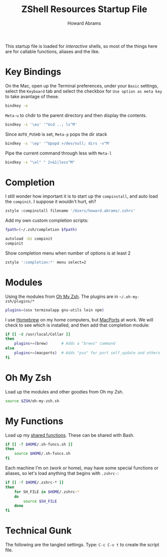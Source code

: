 #+TITLE:     ZShell Resources Startup File
#+AUTHOR:    Howard Abrams
#+EMAIL:     howard.abrams@gmail.com

This startup file is loaded for /interactive/ shells, so most of the
things here are for callable functions, aliases and the like.

* Key Bindings

  On the Mac, open up the Terminal preferences, under your =Basic=
  settings, select the =Keyboard= tab and select the checkbox for
  =Use option as meta key= to take avantage of these.

#+BEGIN_SRC sh
  bindkey -e
#+END_SRC

  =Meta-u= to chdir to the parent directory and then display the contents.

#+BEGIN_SRC sh
  bindkey -s '\eu' '^Ucd ..; ls^M'
#+END_SRC

  Since =AUTO_PUSHD= is set, =Meta-p= pops the dir stack

#+BEGIN_SRC sh
  bindkey -s '\ep' '^Upopd >/dev/null; dirs -v^M'
#+END_SRC

  Pipe the current command through less with =Meta-l=

#+BEGIN_SRC sh
  bindkey -s "\el" " 2>&1|less^M"
#+END_SRC

* Completion

  I still wonder how important it is to start up the =compinstall=,
  and auto load the =compinit=. I suppose it wouldn't hurt, eh?

#+BEGIN_SRC sh
  zstyle :compinstall filename '/Users/howard.abrams/.zshrc'
#+END_SRC

  Add my own custom completion scripts:

#+BEGIN_SRC sh
  fpath=(~/.zsh/completion $fpath) 
  
  autoload -Uz compinit
  compinit
#+END_SRC

  Show completion menu when number of options is at least 2

#+BEGIN_SRC sh
  zstyle ':completion:*' menu select=2
#+END_SRC

* Modules

  Using the modules from [[https://github.com/robbyrussell/oh-my-zsh][Oh My Zsh]]. 
  The plugins are in =~/.oh-my-zsh/plugins/*=

#+BEGIN_SRC sh
  plugins=(osx terminalapp gnu-utils lein npm)
#+END_SRC

  I use [[http://mxcl.github.com/homebrew/][Homebrew]] on my home computers, but [[http://www.macports.org][MacPorts]] at work.
  We will check to see which is installed, and then add that
  completion module:

#+BEGIN_SRC sh
  if [[ -d /usr/local/Cellar ]]
  then
      plugins+=(brew)      # Adds a "brews" command
  else
      plugins+=(macports)  # Adds "psu" for port self_update and others
  fi
#+END_SRC

* Oh My Zsh

  Load up the modules and other goodies from Oh my Zsh.

#+BEGIN_SRC sh
  source $ZSH/oh-my-zsh.sh
#+END_SRC

* My Functions

  Load up my [[file:sh-functions.org][shared functions]]. 
  These can be shared with Bash.

#+BEGIN_SRC sh
  if [[ -f $HOME/.sh-funcs.sh ]]
  then
      source $HOME/.sh-funcs.sh
  fi
#+END_SRC

  Each machine I'm on (work or home), may have some special functions
  or aliases, so let's load anything that begins with =.zshrc-=:

#+BEGIN_SRC sh
  if [[ -f $HOME/.zshrc-* ]]
  then
      for SH_FILE in $HOME/.zshrc-*
      do
          source $SH_FILE
      done
  fi
#+END_SRC

* Technical Gunk

  The following are the tangled settings. Type: =C-c C-v t=
  to create the script file.

#+PROPERTY: tangle ~/.zshrc
#+PROPERTY: comments org
#+PROPERTY: shebang #!/usr/local/bin/zsh
#+DESCRIPTION: Functions, aliases and other resources for ZShell

